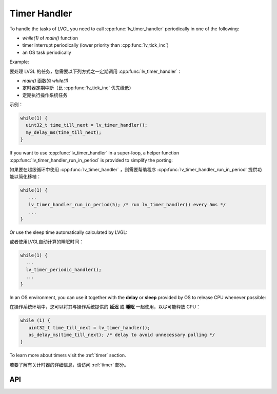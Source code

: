 .. _timer:

=============
Timer Handler
=============

.. raw:: html

   <details>
     <summary>显示原文</summary>

To handle the tasks of LVGL you need to call :cpp:func:`lv_timer_handler`
periodically in one of the following:

- *while(1)* of *main()* function
- timer interrupt periodically (lower priority than :cpp:func:`lv_tick_inc`)
- an OS task periodically

Example:

.. raw:: html

   </details> 
   <br>


要处理 LVGL 的任务，您需要以下列方式之一定期调用 :cpp:func:`lv_timer_handler`：

-  *main()* 函数的 *while(1)* 
- 定时器定期中断（比 :cpp:func:`lv_tick_inc` 优先级低）
- 定期执行操作系统任务

示例：


.. code:: c

   while(1) {
     uint32_t time_till_next = lv_timer_handler();
     my_delay_ms(time_till_next);
   }

.. raw:: html

   <details>
     <summary>显示原文</summary>


If you want to use :cpp:func:`lv_timer_handler` in a super-loop, a helper
function :cpp:func:`lv_timer_handler_run_in_period` is provided to simplify
the porting:

.. raw:: html

   </details> 
   <br>


如果要在超级循环中使用 :cpp:func:`lv_timer_handler` ，则需要帮助程序 :cpp:func:`lv_timer_handler_run_in_period` 提供功能以简化移植：


.. code:: c

   while(1) {
      ...
      lv_timer_handler_run_in_period(5); /* run lv_timer_handler() every 5ms */
      ...
   }

.. raw:: html

   <details>
     <summary>显示原文</summary>

Or use the sleep time automatically calculated by LVGL:

.. raw:: html

   </details> 
   <br>


或者使用LVGL自动计算的睡眠时间：


.. code:: c

   while(1) {
     ...
     lv_timer_periodic_handler();
     ...
   }

.. raw:: html

   <details>
     <summary>显示原文</summary>

In an OS environment, you can use it together with the **delay** or
**sleep** provided by OS to release CPU whenever possible:

.. raw:: html

   </details> 
   <br>


在操作系统环境中，您可以将其与操作系统提供的 **延迟** 或 **睡眠** 一起使用，以尽可能释放 CPU：


.. code:: c

   while (1) {
      uint32_t time_till_next = lv_timer_handler(); 
      os_delay_ms(time_till_next); /* delay to avoid unnecessary polling */
   }

.. raw:: html

   <details>
     <summary>显示原文</summary>

To learn more about timers visit the :ref:`timer`
section.

.. raw:: html

   </details> 
   <br>


若要了解有关计时器的详细信息，请访问 :ref:`timer` 部分。


API
***
